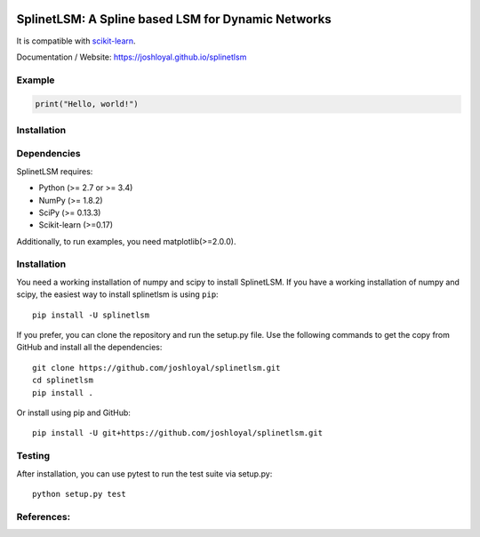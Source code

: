 .. -*- mode: rst -*-

|Travis|_ |AppVeyor|_ |Coveralls|_ |CircleCI|_ |License|_

.. |Travis| image:: https://travis-ci.org/joshloyal/splinetlsm.svg?branch=master
.. _Travis: https://travis-ci.org/joshloyal/cookiecutter.project_slug}}

.. |AppVeyor| image:: https://ci.appveyor.com/api/projects/status/54j060q1ukol1wnu/branch/master?svg=true
.. _AppVeyor: https://ci.appveyor.com/project/joshloyal/splinetlsm/history

.. |Coveralls| image:: https://coveralls.io/repos/github/joshloyal/splinetlsm/badge.svg?branch=master
.. _Coveralls: https://coveralls.io/github/joshloyal/splinetlsm?branch=master

.. |CircleCI| image:: https://circleci.com/gh/joshloyal/splinetlsmtree/master.svg?style=svg
.. _CircleCI: https://circleci.com/gh/joshloyal/splinetlsm/tree/master

.. |License| image:: https://img.shields.io/badge/License-MIT-blue.svg
.. _License: https://opensource.org/licenses/MIT


.. _scikit-learn: https://github.com/scikit-learn/scikit-learn

SplinetLSM: A Spline based LSM for Dynamic Networks
===================================================
It is compatible with scikit-learn_.


Documentation / Website: https://joshloyal.github.io/splinetlsm


Example
-------
.. code-block:: python

    print("Hello, world!")

Installation
------------

Dependencies
------------
SplinetLSM requires:

- Python (>= 2.7 or >= 3.4)
- NumPy (>= 1.8.2)
- SciPy (>= 0.13.3)
- Scikit-learn (>=0.17)

Additionally, to run examples, you need matplotlib(>=2.0.0).

Installation
------------
You need a working installation of numpy and scipy to install SplinetLSM. If you have a working installation of numpy and scipy, the easiest way to install splinetlsm is using ``pip``::

    pip install -U splinetlsm

If you prefer, you can clone the repository and run the setup.py file. Use the following commands to get the copy from GitHub and install all the dependencies::

    git clone https://github.com/joshloyal/splinetlsm.git
    cd splinetlsm
    pip install .

Or install using pip and GitHub::

    pip install -U git+https://github.com/joshloyal/splinetlsm.git


Testing
-------
After installation, you can use pytest to run the test suite via setup.py::

    python setup.py test

References:
-----------
